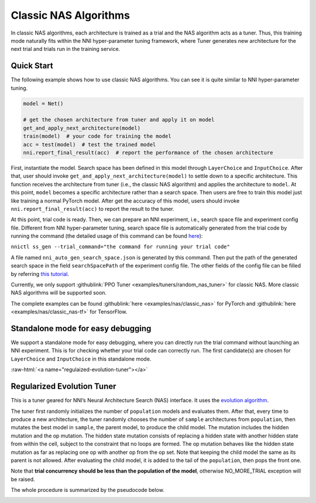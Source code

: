 .. role:: raw-html(raw)
   :format: html


Classic NAS Algorithms
======================

In classic NAS algorithms, each architecture is trained as a trial and the NAS algorithm acts as a tuner. Thus, this training mode naturally fits within the NNI hyper-parameter tuning framework, where Tuner generates new architecture for the next trial and trials run in the training service.

Quick Start
-----------

The following example shows how to use classic NAS algorithms. You can see it is quite similar to NNI hyper-parameter tuning.

.. code-block:: python

   model = Net()

   # get the chosen architecture from tuner and apply it on model
   get_and_apply_next_architecture(model)
   train(model)  # your code for training the model
   acc = test(model)  # test the trained model
   nni.report_final_result(acc)  # report the performance of the chosen architecture

First, instantiate the model. Search space has been defined in this model through ``LayerChoice`` and ``InputChoice``. After that, user should invoke ``get_and_apply_next_architecture(model)`` to settle down to a specific architecture. This function receives the architecture from tuner (i.e., the classic NAS algorithm) and applies the architecture to ``model``. At this point, ``model`` becomes a specific architecture rather than a search space. Then users are free to train this model just like training a normal PyTorch model. After get the accuracy of this model, users should invoke ``nni.report_final_result(acc)`` to report the result to the tuner.

At this point, trial code is ready. Then, we can prepare an NNI experiment, i.e., search space file and experiment config file. Different from NNI hyper-parameter tuning, search space file is automatically generated from the trial code by running the command (the detailed usage of this command can be found `here <../Tutorial/Nnictl.rst>`__\ ):

``nnictl ss_gen --trial_command="the command for running your trial code"``

A file named ``nni_auto_gen_search_space.json`` is generated by this command. Then put the path of the generated search space in the field ``searchSpacePath`` of the experiment config file. The other fields of the config file can be filled by referring `this tutorial <../Tutorial/QuickStart.rst>`__.

Currently, we only support :githublink:`PPO Tuner <examples/tuners/random_nas_tuner>` for classic NAS. More classic NAS algorithms will be supported soon.

The complete examples can be found :githublink:`here <examples/nas/classic_nas>` for PyTorch and :githublink:`here <examples/nas/classic_nas-tf>` for TensorFlow.

Standalone mode for easy debugging
----------------------------------

We support a standalone mode for easy debugging, where you can directly run the trial command without launching an NNI experiment. This is for checking whether your trial code can correctly run. The first candidate(s) are chosen for ``LayerChoice`` and ``InputChoice`` in this standalone mode.

:raw-html:`<a name="regulaized-evolution-tuner"></a>`

Regularized Evolution Tuner
---------------------------

This is a tuner geared for NNI’s Neural Architecture Search (NAS) interface. It uses the `evolution algorithm <https://arxiv.org/pdf/1802.01548.pdf>`__.

The tuner first randomly initializes the number of ``population`` models and evaluates them. After that, every time to produce a new architecture, the tuner randomly chooses the number of ``sample`` architectures from ``population``\ , then mutates the best model in ``sample``\ , the parent model, to produce the child model. The mutation includes the hidden mutation and the op mutation. The hidden state mutation consists of replacing a hidden state with another hidden state from within the cell, subject to the constraint that no loops are formed. The op mutation behaves like the hidden state mutation as far as replacing one op with another op from the op set. Note that keeping the child model the same as its parent is not allowed. After evaluating the child model, it is added to the tail of the ``population``\ , then pops the front one.

Note that **trial concurrency should be less than the population of the model**\ , otherwise NO_MORE_TRIAL exception will be raised.

The whole procedure is summarized by the pseudocode below.


.. image:: ../../img/EvoNasTuner.png
   :target: ../../img/EvoNasTuner.png
   :alt: 


